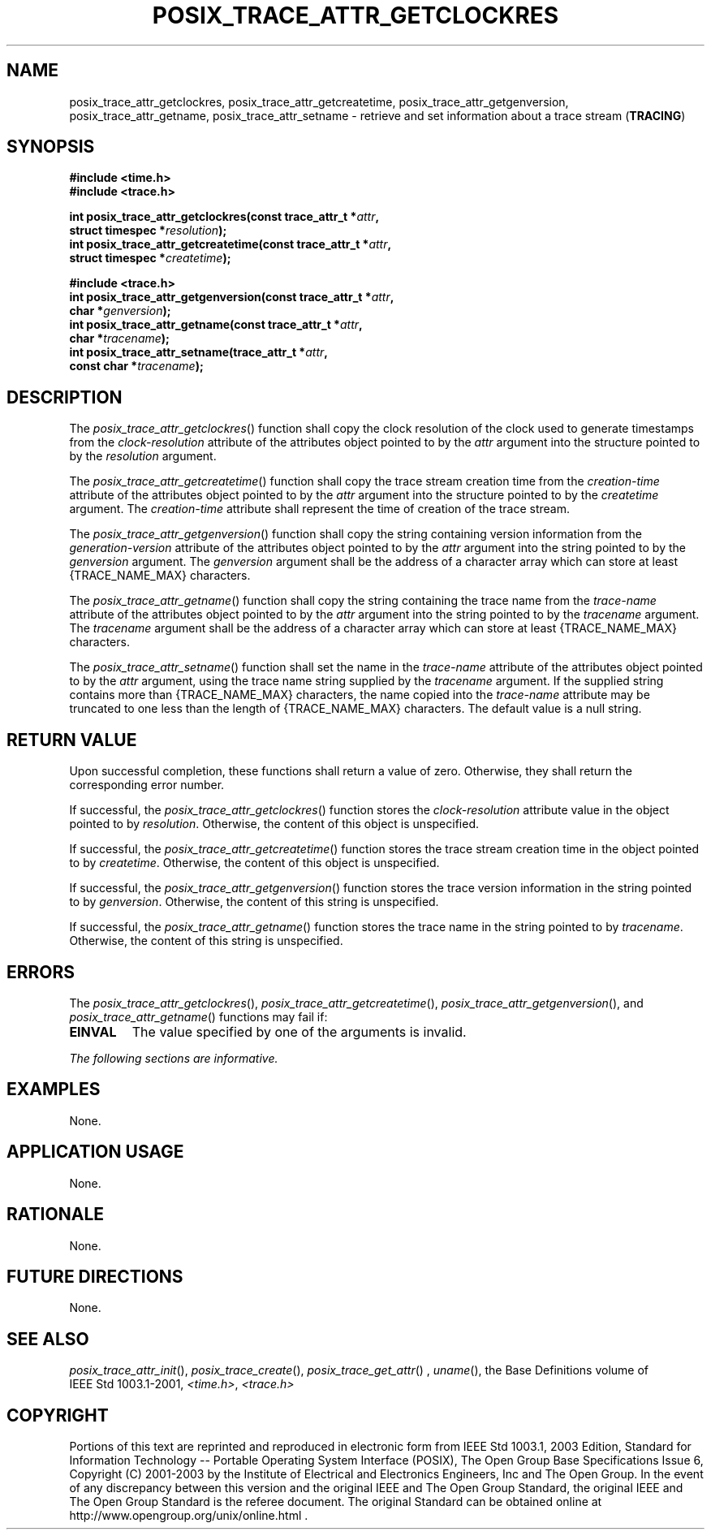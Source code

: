 .\" Copyright (c) 2001-2003 The Open Group, All Rights Reserved 
.TH "POSIX_TRACE_ATTR_GETCLOCKRES" 3 2003 "IEEE/The Open Group" "POSIX Programmer's Manual"
.\" posix_trace_attr_getclockres 
.SH NAME
posix_trace_attr_getclockres, posix_trace_attr_getcreatetime, posix_trace_attr_getgenversion,
posix_trace_attr_getname,
posix_trace_attr_setname \- retrieve and set information about a trace
stream (\fBTRACING\fP)
.SH SYNOPSIS
.LP
\fB#include <time.h>
.br
#include <trace.h>
.br
.sp
int posix_trace_attr_getclockres(const trace_attr_t *\fP\fIattr\fP\fB,
.br
\ \ \ \ \ \  struct timespec *\fP\fIresolution\fP\fB);
.br
int posix_trace_attr_getcreatetime(const trace_attr_t *\fP\fIattr\fP\fB,
.br
\ \ \ \ \ \  struct timespec *\fP\fIcreatetime\fP\fB);
.br
.sp
.sp
#include <trace.h>
.br
int posix_trace_attr_getgenversion(const trace_attr_t *\fP\fIattr\fP\fB,
.br
\ \ \ \ \ \  char *\fP\fIgenversion\fP\fB);
.br
int posix_trace_attr_getname(const trace_attr_t *\fP\fIattr\fP\fB,
.br
\ \ \ \ \ \  char *\fP\fItracename\fP\fB);
.br
int posix_trace_attr_setname(trace_attr_t *\fP\fIattr\fP\fB,
.br
\ \ \ \ \ \  const char *\fP\fItracename\fP\fB); \fP
\fB
.br
\fP
.SH DESCRIPTION
.LP
The \fIposix_trace_attr_getclockres\fP() function shall copy the clock
resolution of the clock used to generate timestamps from
the \fIclock-resolution\fP attribute of the attributes object pointed
to by the \fIattr\fP argument into the structure pointed to
by the \fIresolution\fP argument.
.LP
The \fIposix_trace_attr_getcreatetime\fP() function shall copy the
trace stream creation time from the \fIcreation-time\fP
attribute of the attributes object pointed to by the \fIattr\fP argument
into the structure pointed to by the \fIcreatetime\fP
argument. The \fIcreation-time\fP attribute shall represent the time
of creation of the trace stream.
.LP
The \fIposix_trace_attr_getgenversion\fP() function shall copy the
string containing version information from the
\fIgeneration-version\fP attribute of the attributes object pointed
to by the \fIattr\fP argument into the string pointed to by
the \fIgenversion\fP argument. The \fIgenversion\fP argument shall
be the address of a character array which can store at least
{TRACE_NAME_MAX} characters.
.LP
The \fIposix_trace_attr_getname\fP() function shall copy the string
containing the trace name from the \fItrace-name\fP
attribute of the attributes object pointed to by the \fIattr\fP argument
into the string pointed to by the \fItracename\fP
argument. The \fItracename\fP argument shall be the address of a character
array which can store at least {TRACE_NAME_MAX}
characters.
.LP
The \fIposix_trace_attr_setname\fP() function shall set the name in
the \fItrace-name\fP attribute of the attributes object
pointed to by the \fIattr\fP argument, using the trace name string
supplied by the \fItracename\fP argument. If the supplied
string contains more than {TRACE_NAME_MAX} characters, the name copied
into the \fItrace-name\fP attribute may be truncated to one
less than the length of {TRACE_NAME_MAX} characters. The default value
is a null string.
.SH RETURN VALUE
.LP
Upon successful completion, these functions shall return a value of
zero. Otherwise, they shall return the corresponding error
number.
.LP
If successful, the \fIposix_trace_attr_getclockres\fP() function stores
the \fIclock-resolution\fP attribute value in the
object pointed to by \fIresolution\fP. Otherwise, the content of this
object is unspecified.
.LP
If successful, the \fIposix_trace_attr_getcreatetime\fP() function
stores the trace stream creation time in the object pointed
to by \fIcreatetime\fP. Otherwise, the content of this object is unspecified.
.LP
If successful, the \fIposix_trace_attr_getgenversion\fP() function
stores the trace version information in the string pointed
to by \fIgenversion\fP. Otherwise, the content of this string is unspecified.
.LP
If successful, the \fIposix_trace_attr_getname\fP() function stores
the trace name in the string pointed to by
\fItracename\fP. Otherwise, the content of this string is unspecified.
.SH ERRORS
.LP
The \fIposix_trace_attr_getclockres\fP(), \fIposix_trace_attr_getcreatetime\fP(),
\fIposix_trace_attr_getgenversion\fP(), and
\fIposix_trace_attr_getname\fP() functions may fail if:
.TP 7
.B EINVAL
The value specified by one of the arguments is invalid.
.sp
.LP
\fIThe following sections are informative.\fP
.SH EXAMPLES
.LP
None.
.SH APPLICATION USAGE
.LP
None.
.SH RATIONALE
.LP
None.
.SH FUTURE DIRECTIONS
.LP
None.
.SH SEE ALSO
.LP
\fIposix_trace_attr_init\fP(), \fIposix_trace_create\fP(), \fIposix_trace_get_attr\fP()
,
\fIuname\fP(), the Base Definitions volume of IEEE\ Std\ 1003.1-2001,
\fI<time.h>\fP, \fI<trace.h>\fP
.SH COPYRIGHT
Portions of this text are reprinted and reproduced in electronic form
from IEEE Std 1003.1, 2003 Edition, Standard for Information Technology
-- Portable Operating System Interface (POSIX), The Open Group Base
Specifications Issue 6, Copyright (C) 2001-2003 by the Institute of
Electrical and Electronics Engineers, Inc and The Open Group. In the
event of any discrepancy between this version and the original IEEE and
The Open Group Standard, the original IEEE and The Open Group Standard
is the referee document. The original Standard can be obtained online at
http://www.opengroup.org/unix/online.html .
